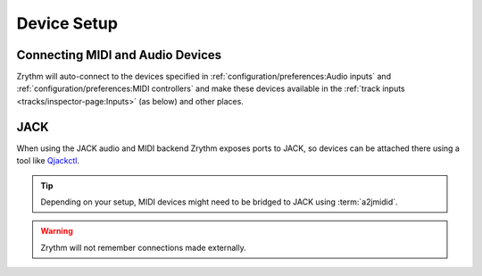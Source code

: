 .. This is part of the Zrythm Manual.
   Copyright (C) 2019-2020 Alexandros Theodotou <alex at zrythm dot org>
   See the file index.rst for copying conditions.

Device Setup
============

Connecting MIDI and Audio Devices
---------------------------------

Zrythm will auto-connect to the devices specified in
:ref:`configuration/preferences:Audio inputs`
and
:ref:`configuration/preferences:MIDI controllers`
and make these devices available in the
:ref:`track inputs <tracks/inspector-page:Inputs>`
(as below) and other places.

.. image:: /_static/img/track_inputs.png
   :align: center

JACK
----

When using the JACK audio and MIDI backend
Zrythm exposes ports to JACK, so devices can
be attached there using a tool like
`Qjackctl <https://qjackctl.sourceforge.io/>`_.

.. image:: /_static/img/midi-devices.png
   :align: center

.. tip:: Depending on your setup, MIDI devices might need
  to be bridged to JACK using :term:`a2jmidid`.

.. warning:: Zrythm will not remember connections made
   externally.
